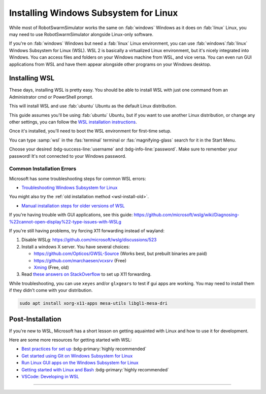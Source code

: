 **************************************
Installing Windows Subsystem for Linux
**************************************

While most of RobotSwarmSimulator works the same on :fab:`windows` Windows as it does on :fab:`linux` Linux,
you may need to use RobotSwarmSimulator alongside Linux-only software.

If you're on :fab:`windows` Windows but need a :fab:`linux` Linux environment, you can use
:fab:`windows`\ :fab:`linux` Windows Subsystem for Linux (WSL).
WSL 2 is basically a virtualized Linux environment, but it's nicely integrated into Windows.
You can access files and folders on your Windows machine from WSL, and vice versa. You can even
run GUI applications from WSL and have them appear alongside other programs on your Windows desktop.

.. seealso::

   Microsoft's `What is the Windows Subsystem for Linux? <https://learn.microsoft.com/en-us/windows/wsl/about>`_
   has a good overview of WSL and its features.

Installing WSL
==============

These days, installing WSL is pretty easy. You should be able to install WSL with just
one command from an Administrator cmd or PowerShell prompt.

.. code-block:: console
   :caption: Install WSL

   wsl --install

This will install WSL and use :fab:`ubuntu` Ubuntu as the default Linux distribution.

This guide assumes you'll be using :fab:`ubuntu` Ubuntu, but if you want to use another Linux distribution,
or change any other settings, you can follow the `WSL installation instructions <https://learn.microsoft.com/en-us/windows/wsl/install>`_.

.. button-link:: https://learn.microsoft.com/en-us/windows/wsl/install
   :ref-type: myst
   :color: primary

   :fab:`microsoft` Install WSL :fas:`arrow-up-right-from-square`

.. _wsl-install-old:

.. dropdown:: Old Installation Method

   Prior to November 2022, the default installation method was to use the optional WSL/lxss component.
   The Windows Store version is now the default, and this change was documented here:

   `The Windows Subsystem for Linux in the Microsoft Store is now generally available on Windows 10 and 11 <https://devblogs.microsoft.com/commandline/the-windows-subsystem-for-linux-in-the-microsoft-store-is-now-generally-available-on-windows-10-and-11/>`_

   If you want to use the older installation method, see `Manual installation steps for older versions of WSL <https://learn.microsoft.com/en-us/windows/wsl/install-manual>`_
   or you can follow the instructions below.

   .. div:: h5

      Enabling the Windows Feature

   .. tab-set::
      :class: sd-width-content-min
      :sync-group: gui_cli

      .. tab-item:: :fas:`gears` Windows GUI
         :sync: windows

         Open Windows :fas:`magnifying-glass` Search, type :samp:`features` and select :guilabel:`Turn Windows features on or off`.
         Scroll down and check the :far:`square-check` :guilabel:`Windows Subsystem for Linux box`\ .

         .. image:: /i/windowsfeatures_wsl_vmp.png
            :scale: 80 %
            :loading: lazy
            :alt: Windows Features Dialog with Windows Subsystem for Linux checked

         Then, click :guilabel:`OK` and :fas:`power-off` restart your computer.

      .. tab-item:: :fas:`terminal` PowerShell
         :sync: cli

         Open a PowerShell prompt as an :fas:`shield` Administrator.

         .. code-block:: pwsh-session
            :caption: :fas:`shield` Administrator: Windows PowerShell

            PS C:\> Enable-WindowsOptionalFeature -Online -FeatureName VirtualMachinePlatform -NoRestart
            PS C:\> Enable-WindowsOptionalFeature -Online -FeatureName Microsoft-Windows-Subsystem-Linux
            Do you want to restart the computer to complete this operation now?
            [Y] Yes [N] No [?] Help (default is "Y"):

         Type :kbd:`Y` and press :kbd:`Enter` to :fas:`power-off` restart the computer.

      .. tab-item:: :fas:`terminal` cmd or other terminal
         :sync: cli-cmd

         Open a PowerShell prompt as an :fas:`shield` Administrator.

         .. code-block:: pwsh-session
            :caption: :fas:`shield` Administrator: Windows PowerShell

            C:\> dism.exe /online /enable-feature /featurename:VirtualMachinePlatform /all /norestart
            C:\> dism.exe /online /enable-feature /featurename:Microsoft-Windows-Subsystem-Linux /all

         Then, :fas:`power-off` restart your computer.

   .. div:: h5

      Installing WSL

   You shouldn't need to manually update the WSL kernel or set WSL to version 2, as these should
   already be at the latest version, but if you want to do so manually, you can follow the
   instructions to `Download the Linux kernel update package <https://learn.microsoft.com/en-us/windows/wsl/install-manual#step-4---download-the-linux-kernel-update-package>`_
   and also Set WSL 2 as your default version.

   Now to install WSL:

   .. tab-set::
      :class: sd-width-content-min
      :sync-group: gui_cli

      .. tab-item:: :fas:`gears` Windows GUI
         :sync: windows

         Open the Microsoft Store and search for :samp:`WSL`.
         Then click :guilabel:`Get` or :guilabel:`Install`.

         .. button-link:: https://aka.ms/wslstorepage
            :ref-type: myst
            :color: primary

            :fab:`microsoft` Get WSL :fas:`arrow-up-right-from-square`

         Then, search for your desired distribution on the store and install it.

         .. button-link:: https://apps.microsoft.com/search?query=linux
            :ref-type: myst
            :color: primary

            :fas:`magnifying-glass` :fab:`microsoft` Search for Linux Distributions :fas:`arrow-up-right-from-square`

         

      .. tab-item:: :fas:`terminal` Windows Terminal, cmd, pwsh, etc.
         :sync: cli

         Open a terminal (wt, cmd, pwsh, etc.) as an :fas:`shield` Administrator.
         Then, get the list of available distributions with ``wsl -l -o`` and 
         install the desired distribution with ``wsl --install --distribution {distribution_name}``.

         .. code-block:: console
            :caption: :fas:`shield` Terminal
         
            > wsl --list --online
            > wsl --install --inbox --distribution <DISTRIBUTION_NAME> 
            
         
Once it's installed, you'll need to boot the WSL environment for first-time setup.

You can type :samp:`wsl` in the :fas:`terminal` terminal or :fas:`magnifying-glass` search for it in the Start Menu.

Choose your desired :bdg-success-line:`username` and :bdg-info-line:`password`.
Make sure to remember your password! It's not connected to your Windows password.


Common Installation Errors
--------------------------

Microsoft has some troubleshooting steps for common WSL errors:

* `Troubleshooting Windows Subsystem for Linux <https://learn.microsoft.com/en-us/windows/wsl/troubleshooting>`_

You might also try the :ref:`old installation method <wsl-install-old>`\ .

* `Manual installation steps for older versions of WSL <https://learn.microsoft.com/en-us/windows/wsl/install-manual>`_

If you're having trouble with GUI applications, see this guide: https://github.com/microsoft/wslg/wiki/Diagnosing-%22cannot-open-display%22-type-issues-with-WSLg

If you're still having problems, try forcing X11 forwarding instead of wayland:

#. Disable WSLg: https://github.com/microsoft/wslg/discussions/523 
#. Install a windows X server. You have several choices:

   * https://github.com/Opticos/GWSL-Source (Works best, but prebuilt binaries are paid)
   * https://github.com/marchaesen/vcxsrv (Free)
   * `Xming <https://sourceforge.net/projects/xming/>`_ (Free, old)

#. Read `these answers on StackOverflow <https://stackoverflow.com/questions/61110603/how-to-set-up-working-x11-forwarding-on-wsl2>`_
   to set up X11 forwarding.

While troubleshooting, you can use ``xeyes`` and/or ``glxgears`` to test if gui apps are working.
You may need to install them if they didn't come with your distribution.

.. code-block:: bash

   sudo apt install xorg-x11-apps mesa-utils libgl1-mesa-dri


.. _wsl-post-install:

Post-Installation
=================

If you're new to WSL, Microsoft has a short lesson on getting aquainted with Linux
and how to use it for development.

.. button-link:: https://learn.microsoft.com/en-us/training/modules/developing-in-wsl/
   :ref-type: myst
   :color: secondary

   :fab:`microsoft` WSL Tutorial :fas:`arrow-up-right-from-square`

Here are some more resources for getting started with WSL:

* `Best practices for set up <https://learn.microsoft.com/en-us/windows/wsl/setup/environment>`_  :bdg-primary:`highly recommended`
* `Get started using Git on Windows Subsystem for Linux <https://learn.microsoft.com/en-us/windows/wsl/tutorials/wsl-git>`_
* `Run Linux GUI apps on the Windows Subsystem for Linux <https://learn.microsoft.com/en-us/windows/wsl/tutorials/gui-apps>`_
* `Getting started with Linux and Bash <Getting started with Linux and Bash>`_  :bdg-primary:`highly recommended`
* `VSCode: Developing in WSL <https://code.visualstudio.com/docs/remote/wsl>`_


-----

.. |_| unicode:: 0xA0 
   :trim:

.. grid:: 2
   :gutter: 3

   .. grid-item-card::
      :link: /guide/install
      :link-type: doc
      :link-alt: Installation Tutorial

      :fas:`chevron-left;font-size-1_2em`\ |_|\ |_|\ Install RobotSwarmSimulator

   .. grid-item-card::
      :link: /devel/install
      :link-type: doc
      :link-alt: Development Installation Tutorial

      :fas:`chevron-left;font-size-1_2em`\ |_|\ |_|\ Development Install Guide

   .. grid-item-card::
      :link: /guide/firstrun
      :link-type: doc
      :link-alt: First Run Tutorial
      :columns: 12

      Already installed RobotSwarmSimulator? Check out the :doc:`/guide/firstrun` tutorial.  :fas:`circle-chevron-right;float-right font-size-1_7em`

